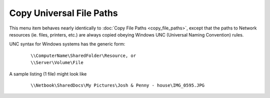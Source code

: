 Copy Universal File Paths
-------------------------

This menu item behaves nearly identically to :doc:`Copy File Paths
<copy_file_paths>`, except that the paths to Network resources (ie.
files, printers, etc.) are always copied obeying Windows UNC (Universal
Naming Convention) rules.

UNC syntax for Windows systems has the generic form:

    ::

        \\ComputerName\SharedFolder\Resource, or
        \\Server\Volume\File

A sample listing (1 file) might look like

    ::

        \\Netbook\SharedDocs\My Pictures\Josh & Penny - house\IMG_0595.JPG